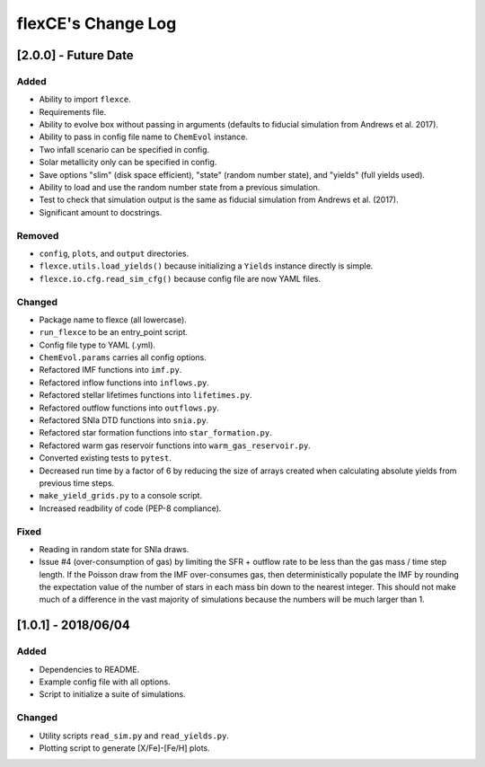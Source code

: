 flexCE's Change Log
===================

[2.0.0] - Future Date
---------------------

Added
^^^^^
- Ability to import ``flexce``.
- Requirements file.
- Ability to evolve box without passing in arguments (defaults to fiducial simulation from Andrews et al. 2017).

- Ability to pass in config file name to ``ChemEvol`` instance.
- Two infall scenario can be specified in config.
- Solar metallicity only can be specified in config.

- Save options "slim" (disk space efficient), "state" (random number state), and "yields" (full yields used).
- Ability to load and use the random number state from a previous simulation.

- Test to check that simulation output is the same as fiducial simulation from Andrews et al. (2017).
- Significant amount to docstrings.

Removed
^^^^^^^
- ``config``, ``plots``, and ``output`` directories.
- ``flexce.utils.load_yields()`` because initializing a ``Yields`` instance directly is simple.
- ``flexce.io.cfg.read_sim_cfg()`` because config file are now YAML files.

Changed
^^^^^^^
- Package name to flexce (all lowercase).
- ``run_flexce`` to be an entry_point script.

- Config file type to YAML (.yml).

- ``ChemEvol.params`` carries all config options.

- Refactored IMF functions into ``imf.py``.
- Refactored inflow functions into ``inflows.py``.
- Refactored stellar lifetimes functions into ``lifetimes.py``.
- Refactored outflow functions into ``outflows.py``.
- Refactored SNIa DTD functions into ``snia.py``.
- Refactored star formation functions into ``star_formation.py``.
- Refactored warm gas reservoir functions into ``warm_gas_reservoir.py``.

- Converted existing tests to ``pytest``.

- Decreased run time by a factor of 6 by reducing the size of arrays created when calculating absolute yields from previous time steps.

- ``make_yield_grids.py`` to a console script.

- Increased readbility of code (PEP-8 compliance).

Fixed
^^^^^
- Reading in random state for SNIa draws.
- Issue #4 (over-consumption of gas) by limiting the SFR + outflow rate to be less than the gas mass / time step length. If the Poisson draw from the IMF over-consumes gas, then deterministically populate the IMF by rounding the expectation value of the number of stars in each mass bin down to the nearest integer. This should not make much of a difference in the vast majority of simulations because the numbers will be much larger than 1.


[1.0.1] - 2018/06/04
--------------------

Added
^^^^^
- Dependencies to README.
- Example config file with all options.
- Script to initialize a suite of simulations.


Changed
^^^^^^^
- Utility scripts ``read_sim.py`` and ``read_yields.py``.
- Plotting script to generate [X/Fe]-[Fe/H] plots.
